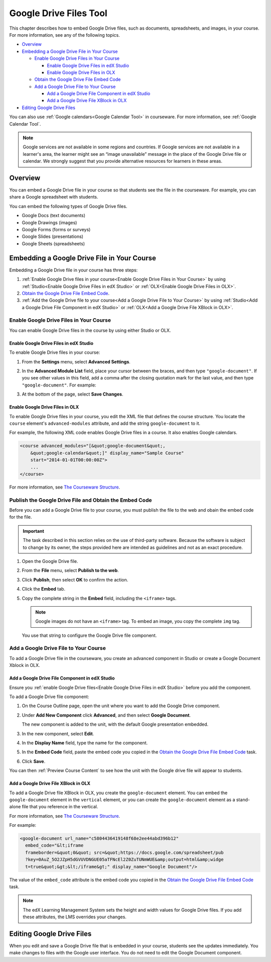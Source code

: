 .. _Google Drive Files Tool:

########################
Google Drive Files Tool
########################

This chapter describes how to embed Google Drive files, such as documents,
spreadsheets, and images, in your course. For more information, see any of the
following topics.

* `Overview`_
* `Embedding a Google Drive File in Your Course`_

  * `Enable Google Drive Files in Your Course`_

    * `Enable Google Drive Files in edX Studio`_
    * `Enable Google Drive Files in OLX`_

  * `Obtain the Google Drive File Embed Code`_
  * `Add a Google Drive File to Your Course`_

    * `Add a Google Drive File Component in edX Studio`_
    * `Add a Google Drive File XBlock in OLX`_

* `Editing Google Drive Files`_

You can also use :ref:`Google calendars<Google Calendar Tool>` in courseware.
For more information, see :ref:`Google Calendar Tool`.

.. note:: Google services are not available in some regions and countries. If 
 Google services are not available in a learner's area, the learner might see
 an “image unavailable” message in the place of the Google Drive file or
 calendar. We strongly suggest that you provide alternative resources
 for learners in these areas.

*********
Overview 
*********

You can embed a Google Drive file in your course so that students see the file in
the courseware. For example, you can share a Google spreadsheet with students.

.. image:: ../Images/google-spreadsheet.png
  :width: 600
  :alt: A Google spreadsheet in courseware

You can embed the following types of Google Drive files.

* Google Docs (text documents)
* Google Drawings (images)
* Google Forms (forms or surveys)
* Google Slides (presentations)
* Google Sheets (spreadsheets)
  
********************************************
Embedding a Google Drive File in Your Course
********************************************

Embedding a Google Drive file in your course has three steps:

#. :ref:`Enable Google Drive files in your course<Enable Google Drive Files in
   Your Course>` by using :ref:`Studio<Enable Google Drive Files in edX Studio>`
   or :ref:`OLX<Enable Google Drive Files in OLX>`.

#. `Obtain the Google Drive File Embed Code`_.

#. :ref:`Add the Google Drive file to your course<Add a Google Drive File to Your
   Course>` by using :ref:`Studio<Add a Google Drive File Component in edX
   Studio>` or :ref:`OLX<Add a Google Drive File XBlock in OLX>`.


.. _Enable Google Drive Files in Your Course:

========================================
Enable Google Drive Files in Your Course
========================================

You can enable Google Drive files in the course by using either Studio or OLX.

.. _Enable Google Drive Files in edX Studio:

Enable Google Drive Files in edX Studio
***************************************

To enable Google Drive files in your course:

#. From the **Settings** menu, select **Advanced Settings**.

#. In the **Advanced Module List** field, place your cursor between the braces,
   and then type ``"google-document"``. If you see other values in this field,
   add a comma after the closing quotation mark for the last value, and then
   type ``"google-document"``. For example:
   
   .. image:: ../Images/google-advanced-setting.png
    :alt: Advanced modules setting for Google documents

#. At the bottom of the page, select **Save Changes**.


.. _Enable Google Drive Files in OLX:

Enable Google Drive Files in OLX
********************************

To enable Google Drive files in your course, you edit the XML file that
defines the course structure. You locate the ``course`` element's 
``advanced-modules`` attribute, and add the string ``google-document`` 
to it.

For example, the following XML code enables Google Drive files in a course. It
also enables Google calendars.

.. code-block:: xml

  <course advanced_modules="[&quot;google-document&quot;, 
      &quot;google-calendar&quot;]" display_name="Sample Course" 
      start="2014-01-01T00:00:00Z">
      ...
  </course>

For more information, see `The Courseware Structure`_.

.. _Obtain the Google Drive File Embed Code:

=======================================================
Publish the Google Drive File and Obtain the Embed Code
=======================================================

Before you can add a Google Drive file to your course, you must publish the
file to the web and obain the embed code for the file.

.. important:: 
 The task described in this section relies on the use of third-party software.
 Because the software is subject to change by its owner, the steps provided
 here are intended as guidelines and not as an exact procedure.

#. Open the Google Drive file.
#. From the **File** menu, select **Publish to the web**.
   
   .. image:: ../Images/google-publish-to-web.png
    :alt: The Google Drive file Publish to the web dialog box

#. Click **Publish**, then select **OK** to confirm the action.
#. Click the **Embed** tab.
      
   .. image:: ../Images/google-embed.png
    :alt: The Google Drive file Publish to web Embed tab

#. Copy the complete string in the **Embed** field, including the ``<iframe>``
   tags.

   .. note::  
    Google images do not have an ``<iframe>`` tag. To embed an image, you copy
    the complete ``img`` tag.

   You use that string to configure the Google Drive file component.

.. _Add a Google Drive File to Your Course:

========================================
Add a Google Drive File to Your Course
========================================

To add a Google Drive file in the courseware, you create an advanced
component in Studio or create a Google Document Xblock in OLX.

.. _Add a Google Drive File Component in edX Studio:

Add a Google Drive File Component in edX Studio
******************************************************

Ensure you :ref:`enable Google Drive files<Enable Google Drive Files in edX
Studio>` before you add the component.

To add a Google Drive file component:

#. On the Course Outline page, open the unit where you want to add the Google
   Drive component.

#. Under **Add New Component** click **Advanced**, and then select **Google
   Document**.
   
   The new component is added to the unit, with the default Google presentation
   embedded.

   .. image:: ../Images/google-document-studio.png
    :alt: The Google Drive file component in a unit page

#. In the new component, select **Edit**.
   
   .. image:: ../Images/google-document-edit-studio.png
    :alt: The Google Drive file editor

#. In the **Display Name** field, type the name for the component.

#. In the **Embed Code** field, paste the embed code you copied in the 
   `Obtain the Google Drive File Embed Code`_ task.

#. Click **Save**.

You can then :ref:`Preview Course Content` to see how the unit with the Google
drive file will appear to students.

.. _Add a Google Drive File XBlock in OLX:

Add a Google Drive File XBlock in OLX
*******************************************

To add a Google Drive file XBlock in OLX, you create the 
``google-document`` element. You can embed the ``google-document`` 
element in the ``vertical`` element, or you can create the 
``google-document`` element as a stand-alone file that you reference 
in the vertical.

For more information, see `The Courseware Structure`_.

For example:

.. code-block:: xml

  <google-document url_name="c5804436419148f68e2ee44abd396b12"
    embed_code="&lt;iframe 
    frameborder=&quot;0&quot; src=&quot;https://docs.google.com/spreadsheet/pub
    ?key=0AuZ_5O2JZpH5dGVUVDNGUE05aTFNcEl2Z0ZuTUNmWUE&amp;output=html&amp;widge
    t=true&quot;&gt;&lt;/iframe&gt;" display_name="Google Document"/>

The value of the ``embed_code`` attribute is the embed code you copied in the
`Obtain the Google Drive File Embed Code`_ task.

.. note:: 
  The edX Learning Management System sets the height and width values for
  Google Drive files. If you add these attributes, the LMS overrides your
  changes.

**************************
Editing Google Drive Files
**************************

When you edit and save a Google Drive file that is embedded in your course,
students see the updates immediately. You make changes to files with the
Google user interface. You do not need to edit the Google Document component.


.. _The Courseware Structure: http://edx.readthedocs.org/projects/edx-open-learning-xml/en/latest/organizing-course/course-xml-file.html